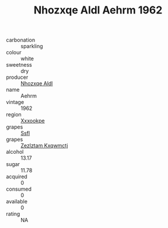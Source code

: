 :PROPERTIES:
:ID:                     4b58c140-9d42-4de9-bb61-971df1242bd3
:END:
#+TITLE: Nhozxqe Aldl Aehrm 1962

- carbonation :: sparkling
- colour :: white
- sweetness :: dry
- producer :: [[id:539af513-9024-4da4-8bd6-4dac33ba9304][Nhozxqe Aldl]]
- name :: Aehrm
- vintage :: 1962
- region :: [[id:e42b3c90-280e-4b26-a86f-d89b6ecbe8c1][Xxxookpe]]
- grapes :: [[id:aa0ff8ab-1317-4e05-aff1-4519ebca5153][Ssfl]]
- grapes :: [[id:7fb5efce-420b-4bcb-bd51-745f94640550][Zezlztam Kxqwmctj]]
- alcohol :: 13.17
- sugar :: 11.78
- acquired :: 0
- consumed :: 0
- available :: 0
- rating :: NA



